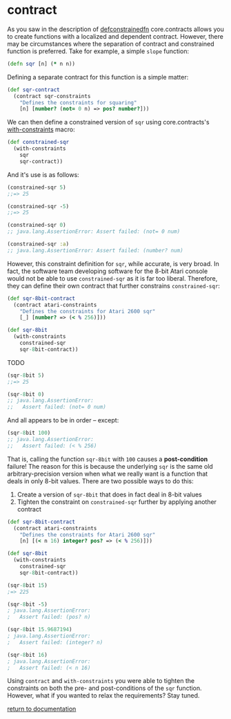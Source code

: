 * contract

As you saw in the description of [[./defconstrainedfn][defconstrainedfn]] core.contracts allows you to create functions with a localized and dependent contract.  However, there may be circumstances where the separation of contract and constrained function is preferred.  Take for example, a simple ~slope~ function:

#+begin_src clojure
(defn sqr [n] (* n n))
#+end_src

Defining a separate contract for this function is a simple matter:

#+begin_src clojure
(def sqr-contract
  (contract sqr-constraints
    "Defines the constraints for squaring"
    [n] [number? (not= 0 n) => pos? number?]))
#+end_src

We can then define a constrained version of ~sqr~ using core.contracts's [[../with-constraints/][with-constraints]] macro:

#+begin_src clojure
(def constrained-sqr 
  (with-constraints
    sqr
    sqr-contract))
#+end_src

And it's use is as follows:

#+begin_src clojure
(constrained-sqr 5)
;;=> 25

(constrained-sqr -5)
;;=> 25

(constrained-sqr 0)
;; java.lang.AssertionError: Assert failed: (not= 0 num)

(constrained-sqr :a)
;; java.lang.AssertionError: Assert failed: (number? num)
#+end_src

However, this constraint definition for ~sqr~, while accurate, is very broad.  In fact, the software team developing software for the 8-bit Atari console would not be able to use ~constrained-sqr~ as it is far too liberal.  Therefore, they can define their own contract that further constrains ~constrained-sqr~:

#+begin_src clojure
(def sqr-8bit-contract
  (contract atari-constraints
    "Defines the constraints for Atari 2600 sqr"
    [_] [number? => (< % 256)]))

(def sqr-8bit
  (with-constraints
    constrained-sqr 
    sqr-8bit-contract))
#+end_src

TODO

#+begin_src clojure
(sqr-8bit 5)
;;=> 25

(sqr-8bit 0)
;; java.lang.AssertionError: 
;;   Assert failed: (not= 0 num)
#+end_src

And all appears to be in order -- except:

#+begin_src clojure
(sqr-8bit 100)
;; java.lang.AssertionError:
;;   Assert failed: (< % 256)
#+end_src

That is, calling the function ~sqr-8bit~ with ~100~ causes a *post-condition* failure!  The reason for this is because the underlying ~sqr~ is the same old arbitrary-precision version when what we really want is a function that deals in only 8-bit values.  There are two possible ways to do this:

1. Create a version of ~sqr-8bit~ that does in fact deal in 8-bit values
2. Tighten the constraint on ~constrained-sqr~ further by applying another contract

#+begin_src clojure
(def sqr-8bit-contract
  (contract atari-constraints
    "Defines the constraints for Atari 2600 sqr"
    [n] [(< n 16) integer? pos? => (< % 256)]))

(def sqr-8bit
  (with-constraints
    constrained-sqr 
    sqr-8bit-contract))

(sqr-8bit 15)
;=> 225

(sqr-8bit -5)
; java.lang.AssertionError: 
;   Assert failed: (pos? n)

(sqr-8bit 15.9687194)
; java.lang.AssertionError: 
;   Assert failed: (integer? n)

(sqr-8bit 16)
; java.lang.AssertionError: 
;   Assert failed: (< n 16)
#+end_src

Using ~contract~ and ~with-constraints~ you were able to tighten the constraints on both the pre- and post-conditions of the ~sqr~ function.  However, what if you wanted to relax the requirements?  Stay tuned.

[[../docs.html][return to documentation]]

